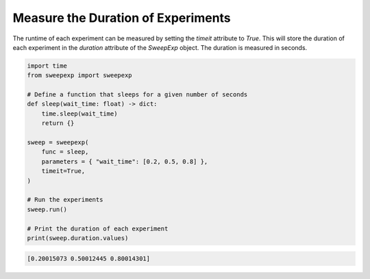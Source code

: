 Measure the Duration of Experiments
===================================
The runtime of each experiment can be measured by setting the `timeit` attribute
to `True`. This will store the duration of each experiment in the `duration`
attribute of the `SweepExp` object. The duration is measured in seconds.

.. code-block::

    import time
    from sweepexp import sweepexp

    # Define a function that sleeps for a given number of seconds
    def sleep(wait_time: float) -> dict:
        time.sleep(wait_time)
        return {}

    sweep = sweepexp(
        func = sleep,
        parameters = { "wait_time": [0.2, 0.5, 0.8] },
        timeit=True,
    )

    # Run the experiments
    sweep.run()

    # Print the duration of each experiment
    print(sweep.duration.values)

.. code-block::

    [0.20015073 0.50012445 0.80014301]
